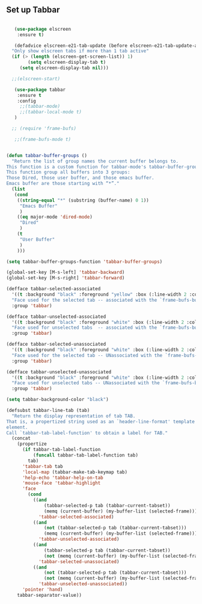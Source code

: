 
** Set up Tabbar

#+BEGIN_SRC emacs-lisp

   (use-package elscreen
    :ensure t)

   (defadvice elscreen-e21-tab-update (before elscreen-e21-tab-update-advice activate)
  "Only show elscreen tabs if more than 1 tab active"
  (if (> (length (elscreen-get-screen-list)) 1)
		(setq elscreen-display-tab t)
	 (setq elscreen-display-tab nil)))

  ;;(elscreen-start)

   (use-package tabbar
    :ensure t
    :config
     ;;(tabbar-mode)
     ;;(tabbar-local-mode t)
   )

  ;; (require 'frame-bufs)

   ;;(frame-bufs-mode t)


(defun tabbar-buffer-groups ()
  "Return the list of group names the current buffer belongs to.
This function is a custom function for tabbar-mode's tabbar-buffer-groups.
This function group all buffers into 3 groups:
Those Dired, those user buffer, and those emacs buffer.
Emacs buffer are those starting with “*”."
  (list
   (cond
    ((string-equal "*" (substring (buffer-name) 0 1))
     "Emacs Buffer"
     )
    ((eq major-mode 'dired-mode)
     "Dired"
     )
    (t
     "User Buffer"
     )
    )))

(setq tabbar-buffer-groups-function 'tabbar-buffer-groups)

(global-set-key [M-s-left] 'tabbar-backward)
(global-set-key [M-s-right] 'tabbar-forward)

(defface tabbar-selected-associated
  '((t :background "black" :foreground "yellow" :box (:line-width 2 :color "yellow")))
  "Face used for the selected tab -- associated with the `frame-bufs-buffer-list`."
  :group 'tabbar)

(defface tabbar-unselected-associated
  '((t :background "black" :foreground "white" :box (:line-width 2 :color "white")))
  "Face used for unselected tabs  -- associated with the `frame-bufs-buffer-list`."
  :group 'tabbar)

(defface tabbar-selected-unassociated
  '((t :background "black" :foreground "white" :box (:line-width 2 :color "firebrick")))
  "Face used for the selected tab -- UNassociated with the `frame-bufs-buffer-list`."
  :group 'tabbar)

(defface tabbar-unselected-unassociated
  '((t :background "black" :foreground "white" :box (:line-width 2 :color "blue")))
  "Face used for unselected tabs -- UNassociated with the `frame-bufs-buffer-list`."
  :group 'tabbar)

(setq tabbar-background-color "black")

(defsubst tabbar-line-tab (tab)
  "Return the display representation of tab TAB.
That is, a propertized string used as an `header-line-format' template
element.
Call `tabbar-tab-label-function' to obtain a label for TAB."
  (concat
    (propertize
      (if tabbar-tab-label-function
          (funcall tabbar-tab-label-function tab)
        tab)
      'tabbar-tab tab
      'local-map (tabbar-make-tab-keymap tab)
      'help-echo 'tabbar-help-on-tab
      'mouse-face 'tabbar-highlight
      'face
        (cond
          ((and
              (tabbar-selected-p tab (tabbar-current-tabset))
              (memq (current-buffer) (my-buffer-list (selected-frame))))
            'tabbar-selected-associated)
          ((and
              (not (tabbar-selected-p tab (tabbar-current-tabset)))
              (memq (current-buffer) (my-buffer-list (selected-frame))))
            'tabbar-unselected-associated)
          ((and
              (tabbar-selected-p tab (tabbar-current-tabset))
              (not (memq (current-buffer) (my-buffer-list (selected-frame)))))
            'tabbar-selected-unassociated)
          ((and
              (not (tabbar-selected-p tab (tabbar-current-tabset)))
              (not (memq (current-buffer) (my-buffer-list (selected-frame)))))
            'tabbar-unselected-unassociated))
      'pointer 'hand)
    tabbar-separator-value))


#+END_SRC
